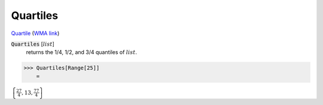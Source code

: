 Quartiles
=========

`Quartile <https://en.wikipedia.org/wiki/Quartile>`_ (`WMA link <https://reference.wolfram.com/language/ref/Quartiles.html>`_)

:code:`Quartiles` [:math:`list`]
    returns the 1/4, 1/2, and 3/4 quantiles of :math:`list`.





>>> Quartiles[Range[25]]
    =

:math:`\left\{\frac{27}{4},13,\frac{77}{4}\right\}`


